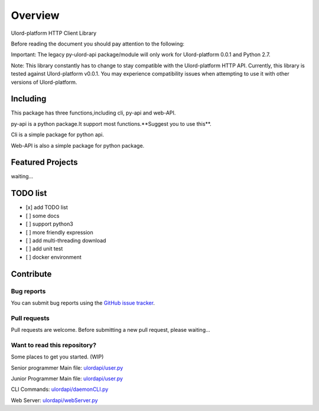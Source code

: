 .. _overview:

========
Overview
========

Ulord-platform HTTP Client Library

Before reading the document you should pay attention to the following:

Important: The legacy py-ulord-api package/module will only work for Ulord-platform 0.0.1 and Python 2.7.

Note: This library constantly has to change to stay compatible with the Ulord-platform HTTP API. Currently, this library is tested against Ulord-platform v0.0.1. You may experience compatibility issues when attempting to use it with other versions of Ulord-platform.

Including
========

This package has three functions,including cli, py-api and web-API.

py-api is a python package.It support most functions.**Suggest you to use this**.

Cli is a simple package for python api.

Web-API is also a simple package for python package.

Featured Projects
========

waiting...

TODO list
========

- [x] add TODO list
- [ ] some docs
- [ ] support python3
- [ ] more friendly expression
- [ ] add multi-threading download
- [ ] add unit test
- [ ] docker environment

Contribute
========

Bug reports
--------------------------------------

You can submit bug reports using the `GitHub issue tracker <https://github.com/UlordChain/py-ulord-api/issues>`_.

Pull requests
--------------------------------------

Pull requests are welcome.  Before submitting a new pull request, please waiting...

Want to read this repository?
--------------------------------------

Some places to get you started. (WIP)

Senior programmer Main file: `ulordapi/user.py <https://github.com/UlordChain/py-ulord-api/blob/master/ulordapi/user.py#L237>`_

Junior Programmer Main file: `ulordapi/user.py <https://github.com/UlordChain/py-ulord-api/blob/master/ulordapi/user.py#L254>`_

CLI Commands: `ulordapi/daemonCLI.py <https://github.com/UlordChain/py-ulord-api/blob/master/ulordapi/daemonCLI.py>`_

Web Server: `ulordapi/webServer.py <https://github.com/UlordChain/py-ulord-api/blob/master/ulordapi/webServer.py>`_

